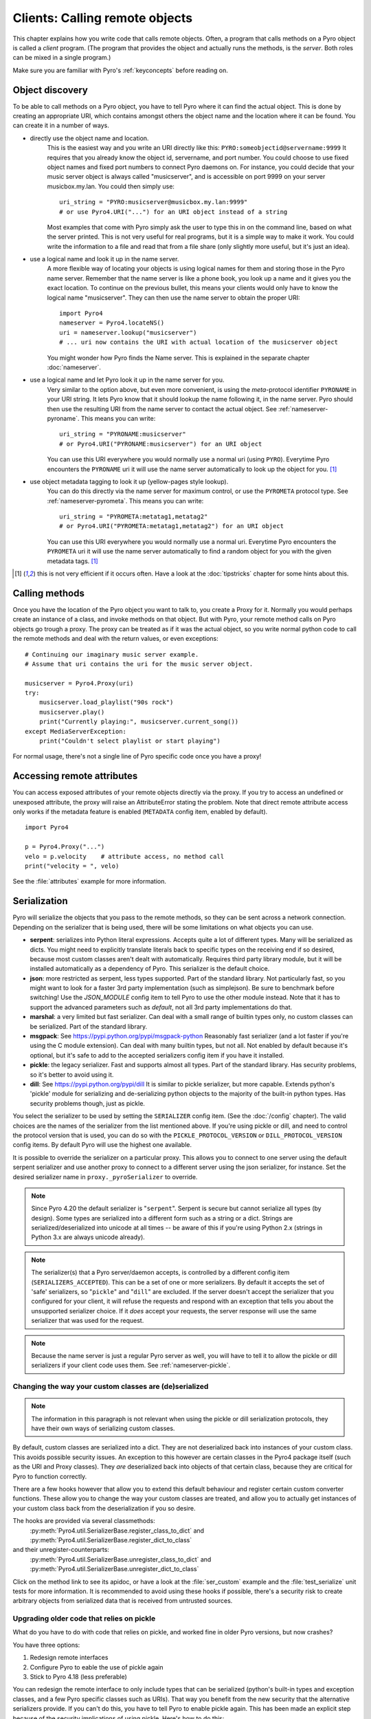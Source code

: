 .. index:: client code, calling remote objects

*******************************
Clients: Calling remote objects
*******************************

This chapter explains how you write code that calls remote objects.
Often, a program that calls methods on a Pyro object is called a *client* program.
(The program that provides the object and actually runs the methods, is the *server*.
Both roles can be mixed in a single program.)

Make sure you are familiar with Pyro's :ref:`keyconcepts` before reading on.


.. index:: object discovery, location, object name

.. _object-discovery:

Object discovery
================

To be able to call methods on a Pyro object, you have to tell Pyro where it can find
the actual object. This is done by creating an appropriate URI, which contains amongst
others the object name and the location where it can be found.
You can create it in a number of ways.


.. index:: PYRO protocol type

* directly use the object name and location.
    This is the easiest way and you write an URI directly like this: ``PYRO:someobjectid@servername:9999``
    It requires that you already know the object id, servername, and port number.
    You could choose to use fixed object names and fixed port numbers to connect Pyro daemons on.
    For instance, you could decide that your music server object is always called "musicserver",
    and is accessible on port 9999 on your server musicbox.my.lan. You could then simply use::

        uri_string = "PYRO:musicserver@musicbox.my.lan:9999"
        # or use Pyro4.URI("...") for an URI object instead of a string

    Most examples that come with Pyro simply ask the user to type this in on the command line,
    based on what the server printed. This is not very useful for real programs,
    but it is a simple way to make it work. You could write the information to a file
    and read that from a file share (only slightly more useful, but it's just an idea).

* use a logical name and look it up in the name server.
    A more flexible way of locating your objects is using logical names for them and storing
    those in the Pyro name server. Remember that the name server is like a phone book, you look
    up a name and it gives you the exact location.
    To continue on the previous bullet, this means your clients would only have to know the
    logical name "musicserver". They can then use the name server to obtain the proper URI::

        import Pyro4
        nameserver = Pyro4.locateNS()
        uri = nameserver.lookup("musicserver")
        # ... uri now contains the URI with actual location of the musicserver object

    You might wonder how Pyro finds the Name server. This is explained in the separate chapter :doc:`nameserver`.

* use a logical name and let Pyro look it up in the name server for you.
    Very similar to the option above, but even more convenient, is using the *meta*-protocol
    identifier ``PYRONAME`` in your URI string. It lets Pyro know that it should lookup
    the name following it, in the name server. Pyro should then
    use the resulting URI from the name server to contact the actual object.
    See :ref:`nameserver-pyroname`.
    This means you can write::

        uri_string = "PYRONAME:musicserver"
        # or Pyro4.URI("PYRONAME:musicserver") for an URI object

    You can use this URI everywhere you would normally use a normal uri (using ``PYRO``).
    Everytime Pyro encounters the ``PYRONAME`` uri it will use the name server automatically
    to look up the object for you. [#pyroname]_

* use object metadata tagging to look it up (yellow-pages style lookup).
    You can do this directly via the name server for maximum control, or use the ``PYROMETA`` protocol type.
    See :ref:`nameserver-pyrometa`. This means you can write::

        uri_string = "PYROMETA:metatag1,metatag2"
        # or Pyro4.URI("PYROMETA:metatag1,metatag2") for an URI object

    You can use this URI everywhere you would normally use a normal uri.
    Everytime Pyro encounters the ``PYROMETA`` uri it will use the name server automatically
    to find a random object for you with the given metadata tags. [#pyroname]_

.. [#pyroname] this is not very efficient if it occurs often. Have a look at the :doc:`tipstricks`
   chapter for some hints about this.


.. index::
    double: Proxy; calling methods

Calling methods
===============
Once you have the location of the Pyro object you want to talk to, you create a Proxy for it.
Normally you would perhaps create an instance of a class, and invoke methods on that object.
But with Pyro, your remote method calls on Pyro objects go trough a proxy.
The proxy can be treated as if it was the actual object, so you write normal python code
to call the remote methods and deal with the return values, or even exceptions::

    # Continuing our imaginary music server example.
    # Assume that uri contains the uri for the music server object.

    musicserver = Pyro4.Proxy(uri)
    try:
        musicserver.load_playlist("90s rock")
        musicserver.play()
        print("Currently playing:", musicserver.current_song())
    except MediaServerException:
        print("Couldn't select playlist or start playing")

For normal usage, there's not a single line of Pyro specific code once you have a proxy!


.. index::
    single: object serialization
    double: serialization; pickle
    double: serialization; dill
    double: serialization; serpent
    double: serialization; marshal
    double: serialization; msgpack
    double: serialization; json


.. index::
    double: Proxy; remote attributes

Accessing remote attributes
===========================
You can access exposed attributes of your remote objects directly via the proxy.
If you try to access an undefined or unexposed attribute, the proxy will raise an AttributeError stating the problem.
Note that direct remote attribute access only works if the metadata feature is enabled (``METADATA`` config item, enabled by default).
::

    import Pyro4

    p = Pyro4.Proxy("...")
    velo = p.velocity    # attribute access, no method call
    print("velocity = ", velo)


See the :file:`attributes` example for more information.



.. _object-serialization:

Serialization
=============

Pyro will serialize the objects that you pass to the remote methods, so they can be sent across
a network connection. Depending on the serializer that is being used, there will be some limitations
on what objects you can use.

* **serpent**: serializes into Python literal expressions. Accepts quite a lot of different types.
  Many will be serialized as dicts. You might need to explicitly translate literals back to specific types
  on the receiving end if so desired, because most custom classes aren't dealt with automatically.
  Requires third party library module, but it will be installed automatically as a dependency of Pyro.
  This serializer is the default choice.
* **json**: more restricted as serpent, less types supported. Part of the standard library. Not particularly fast,
  so you might want to look for a faster 3rd party implementation (such as simplejson). Be sure to benchmark before switching!
  Use the `JSON_MODULE` config item to tell Pyro to use the other module instead. Note that it has to support
  the advanced parameters such as `default`, not all 3rd party implementations do that.
* **marshal**: a very limited but fast serializer. Can deal with a small range of builtin types only,
  no custom classes can be serialized. Part of the standard library.
* **msgpack**: See https://pypi.python.org/pypi/msgpack-python Reasonably fast serializer (and a lot faster if you're using the C module extension).
  Can deal with many builtin types, but not all.   Not enabled by default because it's optional,
  but it's safe to add to the accepted serializers config item if you have it installed.
* **pickle**: the legacy serializer. Fast and supports almost all types. Part of the standard library.
  Has security problems, so it's better to avoid using it.
* **dill**: See https://pypi.python.org/pypi/dill It is similar to pickle serializer, but more capable. Extends python's 'pickle' module
  for serializing and de-serializing python objects to the majority of the built-in python types.
  Has security problems though, just as pickle.

.. index:: SERIALIZER, PICKLE_PROTOCOL_VERSION, SERIALIZERS_ACCEPTED, DILL_PROTOCOL_VERSION

You select the serializer to be used by setting the ``SERIALIZER`` config item. (See the :doc:`/config` chapter).
The valid choices are the names of the serializer from the list mentioned above.
If you're using pickle or dill, and need to control the protocol version that is used,
you can do so with the ``PICKLE_PROTOCOL_VERSION`` or ``DILL_PROTOCOL_VERSION`` config items.
By default Pyro will use the highest one available.

It is possible to override the serializer on a particular proxy. This allows you to connect to one server
using the default serpent serializer and use another proxy to connect to a different server using the json
serializer, for instance. Set the desired serializer name in ``proxy._pyroSerializer`` to override.

.. note::
    Since Pyro 4.20 the default serializer is "``serpent``". Serpent is secure but cannot
    serialize all types (by design). Some types are serialized into a different form such as
    a string or a dict. Strings are serialized/deserialized into unicode at all times -- be aware
    of this if you're using Python 2.x (strings in Python 3.x are always unicode already).

.. note::
    The serializer(s) that a Pyro server/daemon accepts, is controlled by a different
    config item (``SERIALIZERS_ACCEPTED``). This can be a set of one or more serializers.
    By default it accepts the set of 'safe' serializers, so "``pickle``" and "``dill``" are excluded.
    If the server doesn't accept the serializer that you configured
    for your client, it will refuse the requests and respond with an exception that tells
    you about the unsupported serializer choice. If it *does* accept your requests,
    the server response will use the same serializer that was used for the request.

.. note::
    Because the name server is just a regular Pyro server as well, you will have to tell
    it to allow the pickle or dill serializers if your client code uses them.
    See :ref:`nameserver-pickle`.


.. index:: deserialization, serializing custom classes, deserializing custom classes

.. _customizing-serialization:

Changing the way your custom classes are (de)serialized
-------------------------------------------------------

.. note::
    The information in this paragraph is not relevant when using the pickle or dill serialization protocols,
    they have their own ways of serializing custom classes.

By default, custom classes are serialized into a dict.
They are not deserialized back into instances of your custom class. This avoids possible security issues.
An exception to this however are certain classes in the Pyro4 package itself (such as the URI and Proxy classes).
They *are* deserialized back into objects of that certain class, because they are critical for Pyro to function correctly.

There are a few hooks however that allow you to extend this default behaviour and register certain custom
converter functions. These allow you to change the way your custom classes are treated, and allow you
to actually get instances of your custom class back from the deserialization if you so desire.

The hooks are provided via several classmethods:
    :py:meth:`Pyro4.util.SerializerBase.register_class_to_dict` and :py:meth:`Pyro4.util.SerializerBase.register_dict_to_class`

and their unregister-counterparts:
    :py:meth:`Pyro4.util.SerializerBase.unregister_class_to_dict` and :py:meth:`Pyro4.util.SerializerBase.unregister_dict_to_class`

Click on the method link to see its apidoc, or have a look at the :file:`ser_custom` example and the :file:`test_serialize` unit tests for more information.
It is recommended to avoid using these hooks if possible, there's a security risk
to create arbitrary objects from serialized data that is received from untrusted sources.


Upgrading older code that relies on pickle
------------------------------------------

What do you have to do with code that relies on pickle, and worked fine in older Pyro versions, but now crashes?

You have three options:

#. Redesign remote interfaces
#. Configure Pyro to eable the use of pickle again
#. Stick to Pyro 4.18 (less preferable)

You can redesign the remote interface to only include types that can be serialized (python's built-in types and
exception classes, and a few Pyro specific classes such as URIs). That way you benefit from the new security that
the alternative serializers provide. If you can't do this, you have to tell Pyro to enable pickle again.
This has been made an explicit step because of the security implications of using pickle. Here's how to do this:

Client code configuration
    Tell Pyro to use pickle as serializer for outgoing communication, by setting the ``SERIALIZER``
    config item to ``pickle``. For instance, in your code: :code:`Pyro4.config.SERIALIZER = 'pickle'`
    or set the appropriate environment variable.

Server code configuration
    Tell Pyro to accept pickle as incoming serialization format, by including ``pickle`` in
    the ``SERIALIZERS_ACCEPTED`` config item list. For instance, in your code:
    :code:`Pyro4.config.SERIALIZERS_ACCEPTED.add('pickle')`. Or set the appropriate
    environment variable, for instance: :code:`export PYRO_SERIALIZERS_ACCEPTED=serpent,json,marshal,pickle`.
    If your server also uses Pyro to call other servers, you may also need to configure
    it as mentioned above at 'client code'. This is because the incoming and outgoing serializer formats
    are configured independently.


.. index:: release proxy connection
.. index::
    double: Proxy; cleaning up
.. _client_cleanup:

Proxies, connections, threads and cleaning up
=============================================
Here are some rules:

* Every single Proxy object will have its own socket connection to the daemon.
* You can share Proxy objects among threads, it will re-use the same socket connection.
* Usually every connection in the daemon has its own processing thread there, but for more details see the :doc:`servercode` chapter.
* The connection will remain active for the lifetime of the proxy object. Hence, consider cleaning up a proxy object explicitly
  if you know you won't be using it again in a while. That will free up resources and socket connections.
  You can do this in two ways:

  1. calling ``_pyroRelease()`` on the proxy.
  2. using the proxy as a context manager in a ``with`` statement. *This is the preffered way of creating and using Pyro proxies.*
     This ensures that when you're done with it, or an error occurs (inside the with-block),
     the connection is released::

        with Pyro4.Proxy(".....") as obj:
            obj.method()

  *Note:* you can still use the proxy object when it is disconnected: Pyro will reconnect it as soon as it's needed again.
* At proxy creation, no actual connection is made. The proxy is only actually connected at first use, or when you manually
  connect it using the ``_pyroReconnect()`` or ``_pyroBind()`` methods.


.. index::
    double: oneway; client method call

.. _oneway-calls-client:

Oneway calls
============

Normal method calls always block until the response is returned. This can be any normal return value, ``None``,
or an error in the form of a raised exception. The client code execution is suspended until the method call
has finished and produced its result.

Some methods never return any response or you are simply not interested in it (including errors and
exceptions!), or you don't want to wait until the result is available but rather continue immediately.
You can tell Pyro that calls to these methods should be done as *one-way calls*.
For calls to such methods, Pyro will not wait for a response from the remote object.
The return value of these calls is always ``None``, which is returned *immediately* after submitting the method
invocation to the server. The server will process the call while your client continues execution.
The client can't tell if the method call was successful, because no return value, no errors and no exceptions will be returned!
If you want to find out later what - if anything - happened, you have to call another (non-oneway) method that does return a value.

Note that this is different from :ref:`async-calls`: they are also executed while your client code
continues with its work, but they *do* return a value (but at a later moment in time). Oneway calls
are more efficient because they immediately produce ``None`` as result and that's it.

.. index::
    double: @Pyro4.oneway; client handling

**How to make methods one-way:**
You mark the methods of your class *in the server* as one-way by using a special *decorator*.
See :ref:`decorating-pyro-class` for details on how to do this.
See the :file:`oneway` example for some code that demonstrates the use of oneway methods.


.. index:: batch calls

.. _batched-calls:

Batched calls
=============
Doing many small remote method calls in sequence has a fair amount of latency and overhead.
Pyro provides a means to gather all these small calls and submit it as a single 'batched call'.
When the server processed them all, you get back all results at once.
Depending on the size of the arguments, the network speed, and the amount of calls,
doing a batched call can be *much* faster than invoking every call by itself.
Note that this feature is only available for calls on the same proxy object.

How it works:

#. You create a batch proxy object for the proxy object.
#. Call all the methods you would normally call on the regular proxy, but use the batch proxy object instead.
#. Call the batch proxy object itself to obtain the generator with the results.

You create a batch proxy using this: ``batch = Pyro4.batch(proxy)`` or this (equivalent): ``batch = proxy._pyroBatch()``.
The signature of the batch proxy call is as follows:

.. py:method:: batchproxy.__call__([oneway=False, async=False])

    Invoke the batch and when done, returns a generator that produces the results of every call, in order.
    If ``oneway==True``, perform the whole batch as one-way calls, and return ``None`` immediately.
    If ``async==True``, perform the batch asynchronously, and return an asynchronous call result object immediately.
    
**Simple example**::

    batch = Pyro4.batch(proxy)
    batch.method1()
    batch.method2()
    # more calls ...
    batch.methodN()
    results = batch()   # execute the batch
    for result in results:
        print(result)   # process result in order of calls...

**Oneway batch**::

    results = batch(oneway=True)
    # results==None

**Asynchronous batch**

The result value of an asynchronous batch call is a special object. See :ref:`async-calls` for more details about it.
This is some simple code doing an asynchronous batch::

    results = batch(async=True)
    # do some stuff... until you're ready and require the results of the async batch:
    for result in results.value:
        print(result)    # process the results


See the :file:`batchedcalls` example for more details.


.. index:: remote iterators/generators

Remote iterators/generators
===========================

Since Pyro 4.49 it is possible to simply iterate over a remote iterator or generator function as if it
was a perfectly normal Python iterable. Pyro will fetch the items one by one from the server that is
running the remote iterator until all elements have been consumed or the client disconnects.

.. sidebar::
    *Filter on the server*

    If you plan to filter the items that are returned from the iterator,
    it is strongly suggested to do that on the server and not in your client.
    Because otherwise it is possible that you first have
    to serialize and transfer all possible items from the server only to select
    a few out of them, which is very inefficient.

    *Beware of many small items*

    Pyro has to do a remote call to get every next item from the iterable.
    If your iterator produces lots of small individual items, this can be quite
    inefficient (many small network calls). Either chunk them up a bit or
    use larger individual items.


So you can write in your client::

    proxy = Pyro4.Proxy("...")
    for item in proxy.things():
        print(item)

The implementation of the ``things`` method can ofcourse return a normal list but can
also return an iterator or even be a generator function itself. This has the usual benefits of "lazy" generators:
no need to create the full collection upfront which can take a lot of memory, possibility
of infinite sequences, and spreading computation load more evenly.

By default the remote item streaming is enabled in the server and there is no time limit set
for how long iterators and generators can be 'alive' in the server. You can configure this however
if you want to restrict resource usage or disable this feature altogether, via the
``ITER_STREAMING`` and ``ITER_STREAM_LIFETIME`` config items.

Lingering when disconnected: the ``ITER_STREAM_LINGER`` config item controls the number of seconds
a remote generator is kept alive when a disconnect happens. It defaults to 30 seconds. This allows
you to reconnect the proxy and continue using the remote generator as if nothing happened
(see :py:meth:`Pyro4.core.Proxy._pyroReconnect` or even :ref:`reconnecting`). If you reconnect the
proxy and continue iterating again *after* the lingering timeout period expired, an exception is thrown
because the remote generator has been discarded in the meantime.
Lingering can be disabled completely by setting the value to 0, then all remote generators from a proxy will
immediately be discarded in the server if the proxy gets disconnected or closed.

Notice that you can also use this in your Java or .NET/C# programs that connect to Python via
Pyrolite!  Version 4.14 or newer of that library supports  Pyro item streaming. It returns normal
Java and .NET iterables to your code that you can loop over normally with foreach or other things.

There are several examples that use the remote iterator feature.
Have a look at the :file:`stockquotes` tutorial example, or the :file:`filetransfer` example.



.. index:: async call, future, call chaining

.. _async-calls:

Asynchronous ('future') remote calls & call chains
==================================================
You can execute a remote method call and tell Pyro: "hey, I don't need the results right now.
Go ahead and compute them, I'll come back later once I need them".
The call will be processed in the background and you can collect the results at a later time.
If the results are not yet available (because the call is *still* being processed) your code blocks
but only at the line you are actually retrieving the results. If they have become available in the
meantime, the code doesn't block at all and can process the results immediately.
It is possible to define one or more callables (the "call chain") that should be invoked
automatically by Pyro as soon as the result value becomes available.

You create an async proxy using this: ``async = Pyro4.async(proxy)`` or this (equivalent): ``async = proxy._pyroAsync()``.
Every remote method call you make on the async proxy, returns a
:py:class:`Pyro4.futures.FutureResult` object immediately.
This object means 'the result of this will be available at some moment in the future' and has the following interface:

.. py:attribute:: value

    This property contains the result value from the call.
    If you read this and the value is not yet available, execution is halted until the value becomes available.
    If it is already available you can read it as usual.

.. py:attribute:: ready

    This property contains the readiness of the result value (``True`` meaning that the value is available).

.. py:method:: wait([timeout=None])

    Waits for the result value to become available, with optional wait timeout (in seconds). Default is None,
    meaning infinite timeout. If the timeout expires before the result value is available, the call
    will return ``False``. If the value has become available, it will return ``True``.

.. py:method:: then(callable [, *args, **kwargs])

    Add a callable to the call chain, to be invoked when the results become available.
    The result of the current call will be used as the first argument for the next call.
    Optional extra arguments can be provided via ``args`` and ``kwargs``.

.. py:method:: iferror(errorhandler)

    Specify the exception handler to be invoked (with the exception object as only
    argument) when asking for the result raises an exception.
    If no exception handler is set, any exception result will be silently ignored (unless
    you explicitly ask for the value). Returns self so you can easily chain other calls.


A simple piece of code showing an asynchronous method call::

    async = Pyro4.async(proxy)
    asyncresult = async.remotemethod()
    print("value available?", asyncresult.ready)
    # ...do some other stuff...
    print("resultvalue=", asyncresult.value)

.. note::

    :ref:`batched-calls` can also be executed asynchronously.
    Asynchronous calls are implemented using a background thread that waits for the results.
    Callables from the call chain are invoked sequentially in this background thread.

See the :file:`async` example for more details and example code for call chains.

Async calls for normal callables (not only for Pyro proxies)
------------------------------------------------------------
The async proxy discussed above is only available when you are dealing with Pyro proxies.
It provides a convenient syntax to call the methods on the proxy asynchronously.
For normal Python code it is sometimes useful to have a similar mechanism as well.
Pyro provides this too, see :ref:`future-functions` for more information.


.. index:: callback

Pyro Callbacks
==============
Usually there is a nice separation between a server and a client.
But with some Pyro programs it is not that simple.
It isn't weird for a Pyro object in a server somewhere to invoke a method call
on another Pyro object, that could even be running in the client program doing the initial call.
In this case the client program is a server itself as well.

These kinds of 'reverse' calls are labeled *callbacks*. You have to do a bit of
work to make them possible, because normally, a client program is not running the required
code to also act as a Pyro server to accept incoming callback calls.

In fact, you have to start a Pyro daemon and register the callback Pyro objects in it,
just as if you were writing a server program.
Keep in mind though that you probably have to run the daemon's request loop in its own
background thread. Or make heavy use of oneway method calls.
If you don't, your client program won't be able to process the callback requests because
it is by itself still waiting for results from the server.

.. index::
    single: exception in callback
    single: @Pyro4.callback
    double: decorator; callback

**Exceptions in callback objects:**
If your callback object raises an exception, Pyro will return that to the server doing the
callback. Depending on what the server does with it, you might never see the actual exception,
let alone the stack trace. This is why Pyro provides a decorator that you can use
on the methods in your callback object in the client program: ``@Pyro4.callback``.
This way, an exception in that method is not only returned to the caller, but also
logged locally in your client program, so you can see it happen including the
stack trace (if you have logging enabled)::

    import Pyro4

    class Callback(object):

        @Pyro4.expose
        @Pyro4.callback
        def call(self):
            print("callback received from server!")
            return 1//0    # crash!

Also notice that the callback method (or the whole class) has to be decorated
with ``@Pyro4.expose`` as well to allow it to be called remotely at all.
See the :file:`callback` example for more details and code.


.. index:: misc features

Miscellaneous features
======================
Pyro provides a few miscellaneous features when dealing with remote method calls.
They are described in this section.

.. index:: error handling

Error handling
--------------
You can just do exception handling as you would do when writing normal Python code.
However, Pyro provides a few extra features when dealing with errors that occurred in
remote objects. This subject is explained in detail its own chapter: :doc:`errors`.

See the :file:`exceptions` example for more details.

.. index:: timeouts

Timeouts
--------
Because calls on Pyro objects go over the network, you might encounter network related problems that you
don't have when using normal objects. One possible problems is some sort of network hiccup
that makes your call unresponsive because the data never arrived at the server or the response never
arrived back to the caller.

By default, Pyro waits an indefinite amount of time for the call to return. You can choose to
configure a *timeout* however. This can be done globally (for all Pyro network related operations)
by setting the timeout config item::

    Pyro4.config.COMMTIMEOUT = 1.5      # 1.5 seconds

You can also do this on a per-proxy basis by setting the timeout property on the proxy::

    proxy._pyroTimeout = 1.5    # 1.5 seconds

There is also a server setting related to oneway calls, that says if oneway method
calls should be executed in a separate thread or not. If this is set to ``False``,
they will execute in the same thread as the other method calls. This means that if the
oneway call is taking a long time to complete, the other method calls from the client may
actually stall, because they're waiting on the server to complete the oneway call that
came before them. To avoid this problem you can set this config item to True (which is the default).
This runs the oneway call in its own thread (regardless of the server type that is used)
and other calls can be processed immediately::

    Pyro4.config.ONEWAY_THREADED = True     # this is the default

See the :file:`timeout` example for more details.

Also, there is a automatic retry mechanism for timeout or connection closed (by server side),
in order to use this automatically retry::

    Pyro4.config.MAX_RETRIES = 3      # attempt to retry 3 times before raise the exception

You can also do this on a pre-proxy basis by setting the max retries property on the proxy::

    proxy._pyroMaxRetries = 3      # attempt to retry 3 times before raise the exception

Be careful to use when remote functions have a side effect (e.g.: calling twice results in error)!
See the :file:`autoretry` example for more details.

.. index::
    double: reconnecting; automatic

.. _reconnecting:

Automatic reconnecting
----------------------
If your client program becomes disconnected to the server (because the server crashed for instance),
Pyro will raise a :py:exc:`Pyro4.errors.ConnectionClosedError`.
You can use the automatic retry mechanism to handle this exception, see the :file:`autoretry` example for more details.
Alternatively, it is also possible to catch this and tell Pyro to attempt to reconnect to the server by calling
``_pyroReconnect()`` on the proxy (it takes an optional argument: the number of attempts
to reconnect to the daemon. By default this is almost infinite). Once successful, you can resume operations
on the proxy::

    try:
        proxy.method()
    except Pyro4.errors.ConnectionClosedError:
        # connection lost, try reconnecting
        obj._pyroReconnect()

This will only work if you take a few precautions in the server. Most importantly, if it crashed and comes
up again, it needs to publish its Pyro objects with the exact same URI as before (object id, hostname, daemon
port number).

See the :file:`autoreconnect` example for more details and some suggestions on how to do this.

The ``_pyroReconnect()`` method can also be used to force a newly created proxy to connect immediately,
rather than on first use.


.. index:: proxy sharing

Proxy sharing
-------------
Due to internal locking you can freely share proxies among threads.
The lock makes sure that only a single thread is actually using the proxy's
communication channel at all times.
This can be convenient *but* it may not be the best way to approach things. The lock essentially
prevents parallelism. If you want calls to go in parallel, give each thread its own proxy.

Here are a couple of suggestions on how to make copies of a proxy:

#. use the :py:mod:`copy` module, ``proxy2 = copy.copy(proxy)``
#. create a new proxy from the uri of the old one: ``proxy2 = Pyro4.Proxy(proxy._pyroUri)``
#. simply create a proxy in the thread itself (pass the uri to the thread instead of a proxy)

See the :file:`proxysharing` example for more details.


.. index::
    double: Daemon; Metadata

.. _metadata:

Metadata from the daemon
------------------------
A proxy contains some meta-data about the object it connects to.
It obtains the data via the (public) :py:meth:`Pyro4.core.DaemonObject.get_metadata` method on the daemon
that it connects to. This method returns the following information about the object (or rather, its class):
what methods and attributes are defined, and which of the methods are to be called as one-way.
This information is used to properly execute one-way calls, and to do client-side validation of calls on the proxy
(for instance to see if a method or attribute is actually available, without having to do a round-trip to the server).
Also this enables a properly working ``hasattr`` on the proxy, and efficient and specific error messages
if you try to access a method or attribute that is not defined or not exposed on the Pyro object.
Lastly the direct access to attributes on the remote object is also made possible, because the proxy knows about what
attributes are available.

For backward compatibility with old Pyro4 versions (4.26 and older) you can disable this mechanism by setting the
``METADATA`` config item to ``False`` (it's ``True`` by default).
You can tell if you need to do this if you're getting errors in your proxy saying that 'DaemonObject' has no attribute 'get_metadata'.
Either upgrade the Pyro version of the server, or set the ``METADATA`` config item to False in your client code.
